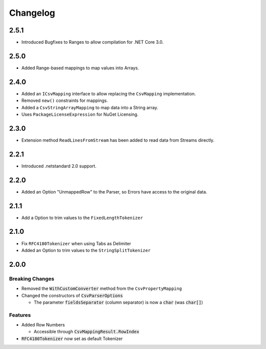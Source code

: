 .. _changelog:

Changelog
=========

2.5.1
~~~~~

* Introduced Bugfixes to Ranges to allow compilation for .NET Core 3.0.

2.5.0
~~~~~

* Added Range-based mappings to map values into Arrays.

2.4.0
~~~~~

* Added an ``ICsvMapping`` interface to allow replacing the ``CsvMapping`` implementation.
* Removed ``new()`` constraints for mappings.
* Added a ``CsvStringArrayMapping`` to map data into a String array.
* Uses ``PackageLicenseExpression`` for NuGet Licensing.

2.3.0
~~~~~

* Extension method ``ReadLinesFromStream`` has been added to read data from Streams directly.

2.2.1
~~~~~

* Introduced .netstandard 2.0 support.

2.2.0
~~~~~

* Added an Option "UnmappedRow" to the Parser, so Errors have access to the original data.

2.1.1
~~~~~

* Add a Option to trim values to the ``FixedLengthTokenizer``

2.1.0
~~~~~

* Fix ``RFC4180Tokenizer`` when using Tabs as Delimiter
* Added an Option to trim values to the ``StringSplitTokenizer``

2.0.0
~~~~~

Breaking Changes
----------------

* Removed the :code:`WithCustomConverter` method from the ``CsvPropertyMapping``
* Changed the constructors of :code:`CsvParserOptions`
  
  *  The parameter :code:`fieldsSeparator` (column separator) is now a :code:`char` (was :code:`char[]`)


Features
--------

* Added Row Numbers

  * Accessible through :code:`CsvMappingResult.RowIndex`
  
* :code:`RFC4180Tokenizer` now set as default Tokenizer

.. MIT License: https://opensource.org/licenses/MIT